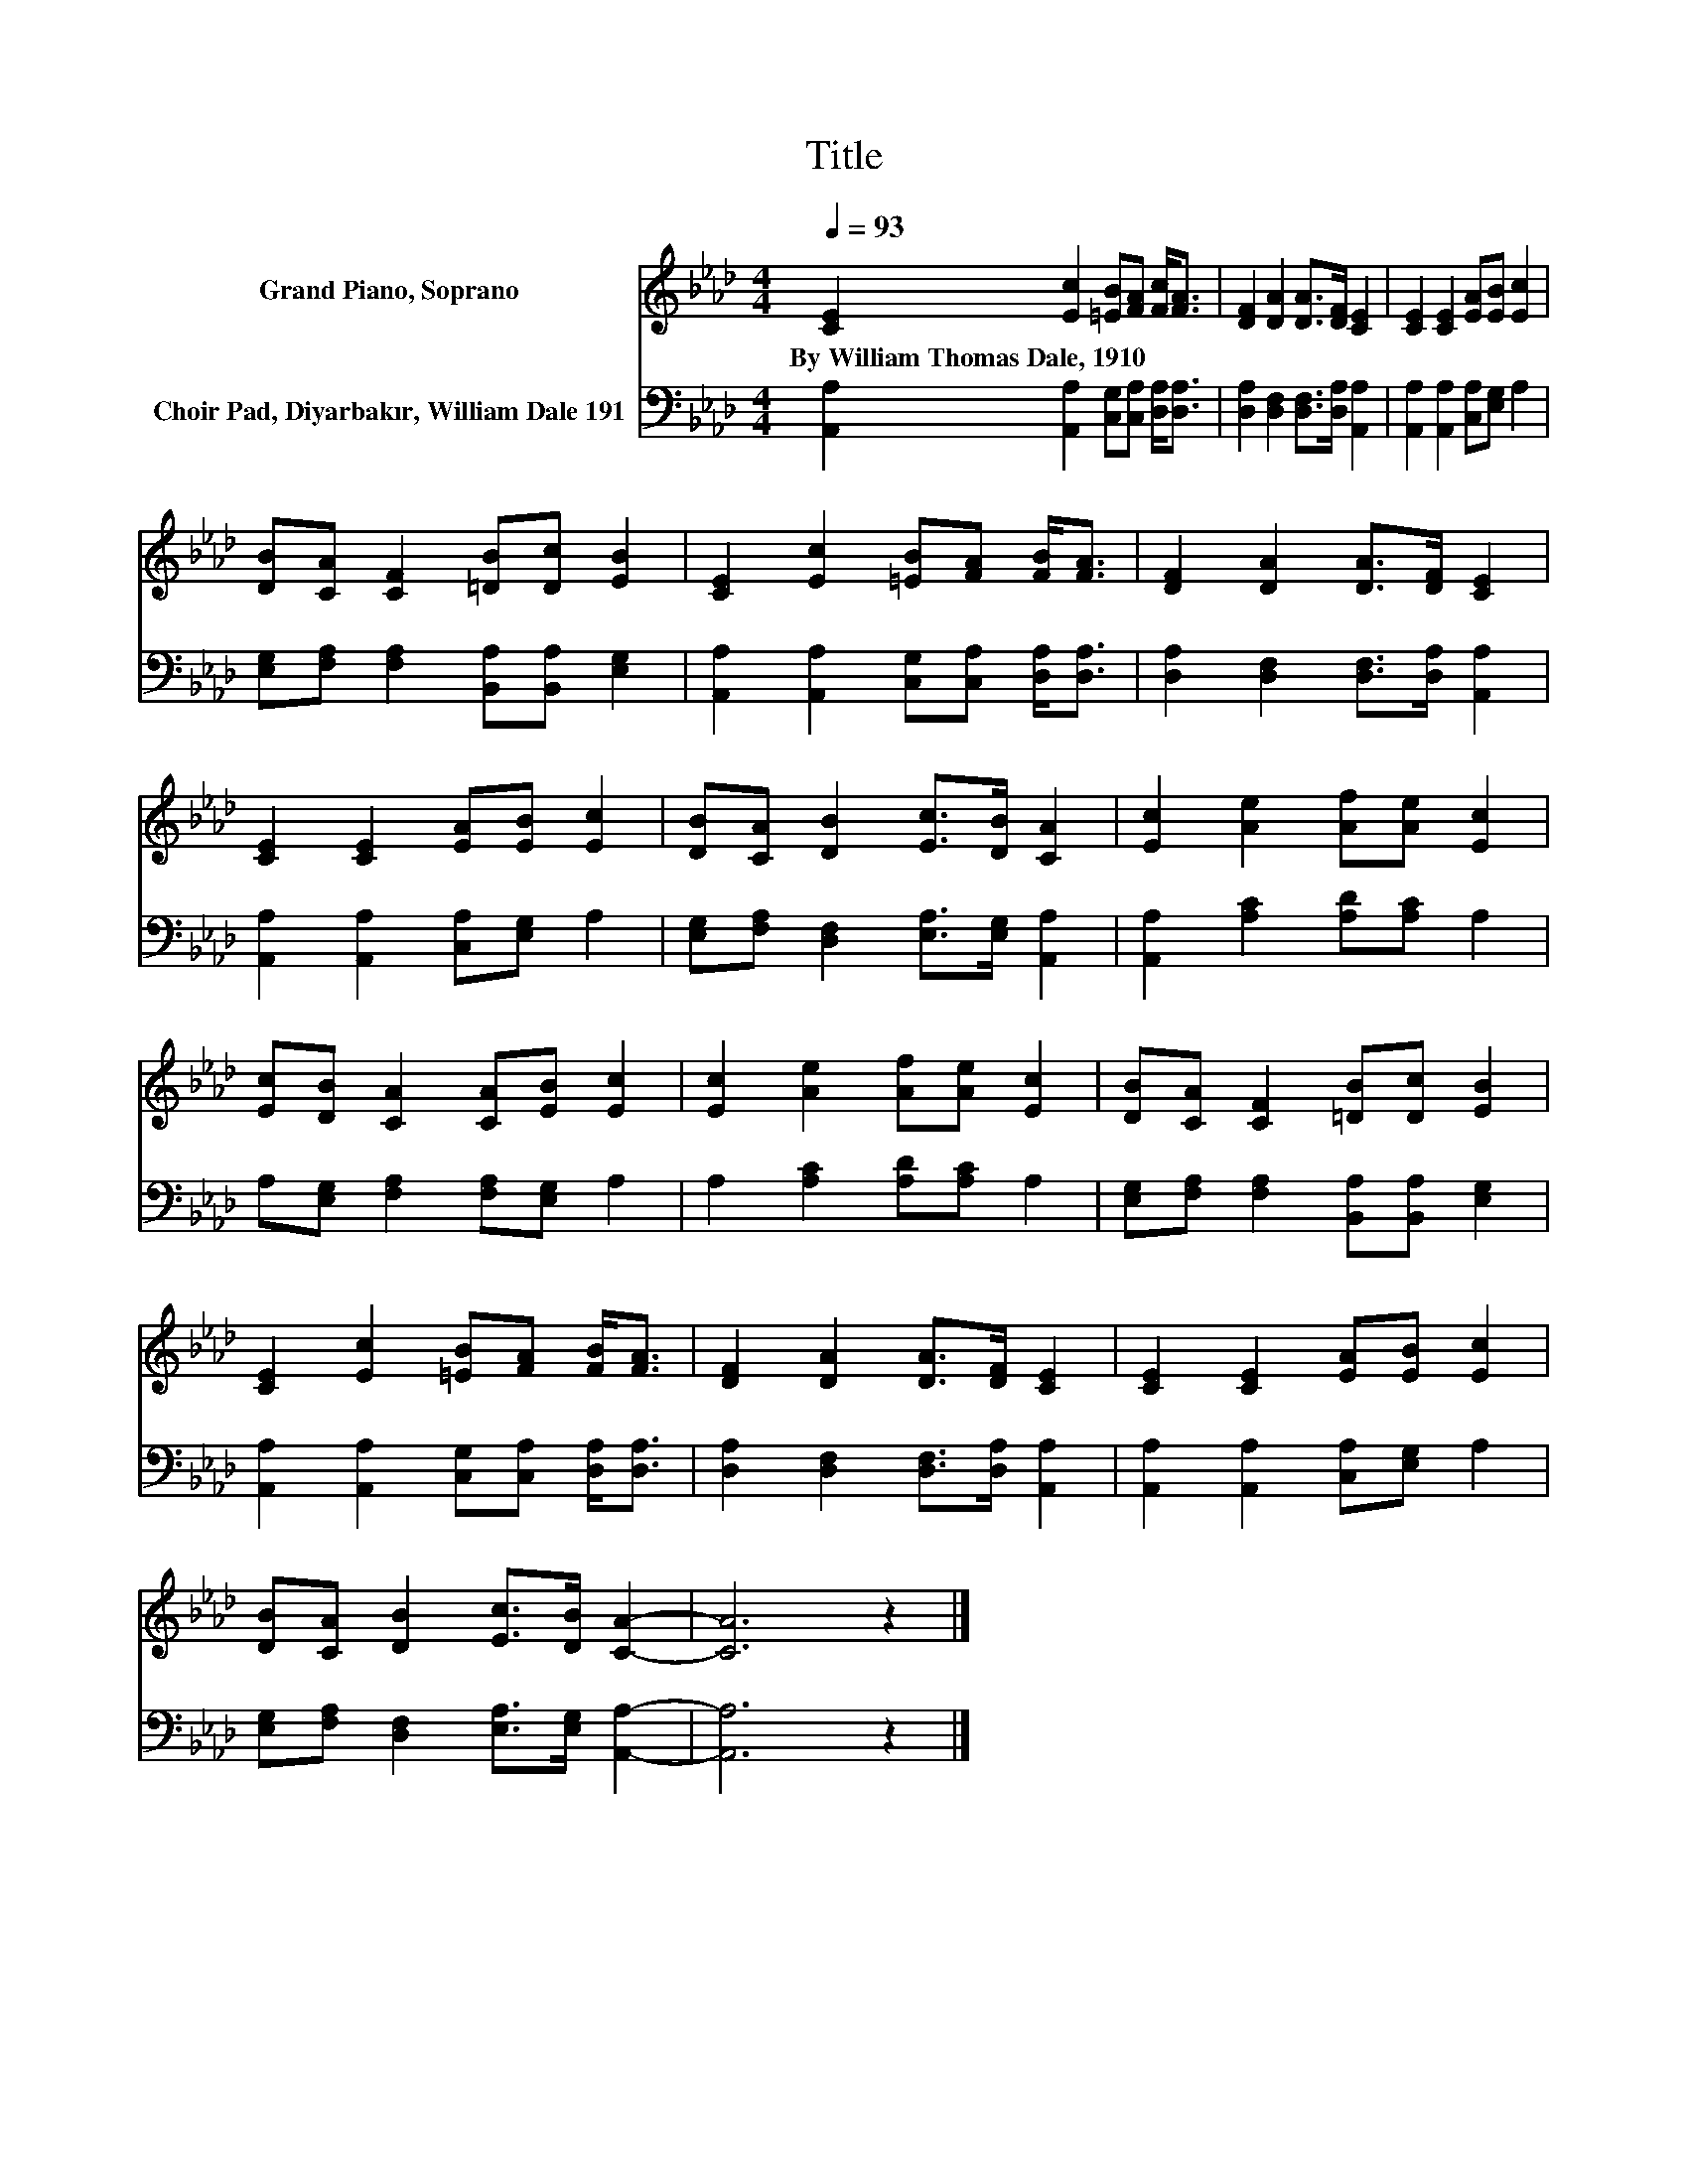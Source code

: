 X:1
T:Title
%%score 1 2
L:1/8
Q:1/4=93
M:4/4
K:Ab
V:1 treble nm="Grand Piano, Soprano"
V:2 bass nm="Choir Pad, Diyarbakır, William Dale 191"
V:1
 [CE]2 [Ec]2 [=EB][FA] [Fc]<[FA] | [DF]2 [DA]2 [DA]>[DF] [CE]2 | [CE]2 [CE]2 [EA][EB] [Ec]2 | %3
w: By~William~Thomas~Dale,~1910 * * * * *|||
 [DB][CA] [CF]2 [=DB][Dc] [EB]2 | [CE]2 [Ec]2 [=EB][FA] [FB]<[FA] | [DF]2 [DA]2 [DA]>[DF] [CE]2 | %6
w: |||
 [CE]2 [CE]2 [EA][EB] [Ec]2 | [DB][CA] [DB]2 [Ec]>[DB] [CA]2 | [Ec]2 [Ae]2 [Af][Ae] [Ec]2 | %9
w: |||
 [Ec][DB] [CA]2 [CA][EB] [Ec]2 | [Ec]2 [Ae]2 [Af][Ae] [Ec]2 | [DB][CA] [CF]2 [=DB][Dc] [EB]2 | %12
w: |||
 [CE]2 [Ec]2 [=EB][FA] [FB]<[FA] | [DF]2 [DA]2 [DA]>[DF] [CE]2 | [CE]2 [CE]2 [EA][EB] [Ec]2 | %15
w: |||
 [DB][CA] [DB]2 [Ec]>[DB] [CA]2- | [CA]6 z2 |] %17
w: ||
V:2
 [A,,A,]2 [A,,A,]2 [C,G,][C,A,] [D,A,]<[D,A,] | [D,A,]2 [D,F,]2 [D,F,]>[D,A,] [A,,A,]2 | %2
 [A,,A,]2 [A,,A,]2 [C,A,][E,G,] A,2 | [E,G,][F,A,] [F,A,]2 [B,,A,][B,,A,] [E,G,]2 | %4
 [A,,A,]2 [A,,A,]2 [C,G,][C,A,] [D,A,]<[D,A,] | [D,A,]2 [D,F,]2 [D,F,]>[D,A,] [A,,A,]2 | %6
 [A,,A,]2 [A,,A,]2 [C,A,][E,G,] A,2 | [E,G,][F,A,] [D,F,]2 [E,A,]>[E,G,] [A,,A,]2 | %8
 [A,,A,]2 [A,C]2 [A,D][A,C] A,2 | A,[E,G,] [F,A,]2 [F,A,][E,G,] A,2 | A,2 [A,C]2 [A,D][A,C] A,2 | %11
 [E,G,][F,A,] [F,A,]2 [B,,A,][B,,A,] [E,G,]2 | [A,,A,]2 [A,,A,]2 [C,G,][C,A,] [D,A,]<[D,A,] | %13
 [D,A,]2 [D,F,]2 [D,F,]>[D,A,] [A,,A,]2 | [A,,A,]2 [A,,A,]2 [C,A,][E,G,] A,2 | %15
 [E,G,][F,A,] [D,F,]2 [E,A,]>[E,G,] [A,,A,]2- | [A,,A,]6 z2 |] %17


